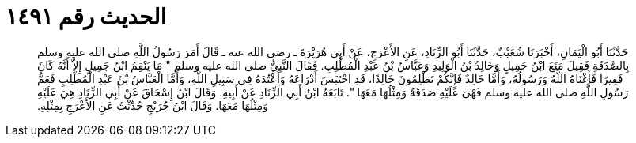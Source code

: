 
= الحديث رقم ١٤٩١

[quote.hadith]
حَدَّثَنَا أَبُو الْيَمَانِ، أَخْبَرَنَا شُعَيْبٌ، حَدَّثَنَا أَبُو الزِّنَادِ، عَنِ الأَعْرَجِ، عَنْ أَبِي هُرَيْرَةَ ـ رضى الله عنه ـ قَالَ أَمَرَ رَسُولُ اللَّهِ صلى الله عليه وسلم بِالصَّدَقَةِ فَقِيلَ مَنَعَ ابْنُ جَمِيلٍ وَخَالِدُ بْنُ الْوَلِيدِ وَعَبَّاسُ بْنُ عَبْدِ الْمُطَّلِبِ‏.‏ فَقَالَ النَّبِيُّ صلى الله عليه وسلم ‏"‏ مَا يَنْقِمُ ابْنُ جَمِيلٍ إِلاَّ أَنَّهُ كَانَ فَقِيرًا فَأَغْنَاهُ اللَّهُ وَرَسُولُهُ، وَأَمَّا خَالِدٌ فَإِنَّكُمْ تَظْلِمُونَ خَالِدًا، قَدِ احْتَبَسَ أَدْرَاعَهُ وَأَعْتُدَهُ فِي سَبِيلِ اللَّهِ، وَأَمَّا الْعَبَّاسُ بْنُ عَبْدِ الْمُطَّلِبِ فَعَمُّ رَسُولِ اللَّهِ صلى الله عليه وسلم فَهْىَ عَلَيْهِ صَدَقَةٌ وَمِثْلُهَا مَعَهَا ‏"‏‏.‏ تَابَعَهُ ابْنُ أَبِي الزِّنَادِ عَنْ أَبِيهِ‏.‏ وَقَالَ ابْنُ إِسْحَاقَ عَنْ أَبِي الزِّنَادِ هِيَ عَلَيْهِ وَمِثْلُهَا مَعَهَا‏.‏ وَقَالَ ابْنُ جُرَيْجٍ حُدِّثْتُ عَنِ الأَعْرَجِ بِمِثْلِهِ‏.‏